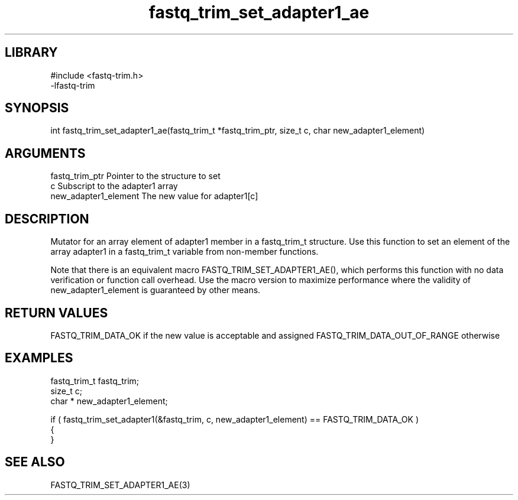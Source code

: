 \" Generated by c2man from fastq_trim_set_adapter1_ae.c
.TH fastq_trim_set_adapter1_ae 3

.SH LIBRARY
\" Indicate #includes, library name, -L and -l flags
.nf
.na
#include <fastq-trim.h>
-lfastq-trim
.ad
.fi

\" Convention:
\" Underline anything that is typed verbatim - commands, etc.
.SH SYNOPSIS
.PP
int     fastq_trim_set_adapter1_ae(fastq_trim_t *fastq_trim_ptr, size_t c, char  new_adapter1_element)

.SH ARGUMENTS
.nf
.na
fastq_trim_ptr  Pointer to the structure to set
c               Subscript to the adapter1 array
new_adapter1_element The new value for adapter1[c]
.ad
.fi

.SH DESCRIPTION

Mutator for an array element of adapter1 member in a fastq_trim_t
structure. Use this function to set an element of the array
adapter1 in a fastq_trim_t variable from non-member functions.

Note that there is an equivalent macro FASTQ_TRIM_SET_ADAPTER1_AE(), which performs
this function with no data verification or function call overhead.
Use the macro version to maximize performance where the validity
of new_adapter1_element is guaranteed by other means.

.SH RETURN VALUES

FASTQ_TRIM_DATA_OK if the new value is acceptable and assigned
FASTQ_TRIM_DATA_OUT_OF_RANGE otherwise

.SH EXAMPLES
.nf
.na

fastq_trim_t    fastq_trim;
size_t          c;
char *          new_adapter1_element;

if ( fastq_trim_set_adapter1(&fastq_trim, c, new_adapter1_element) == FASTQ_TRIM_DATA_OK )
{
}
.ad
.fi

.SH SEE ALSO

FASTQ_TRIM_SET_ADAPTER1_AE(3)

